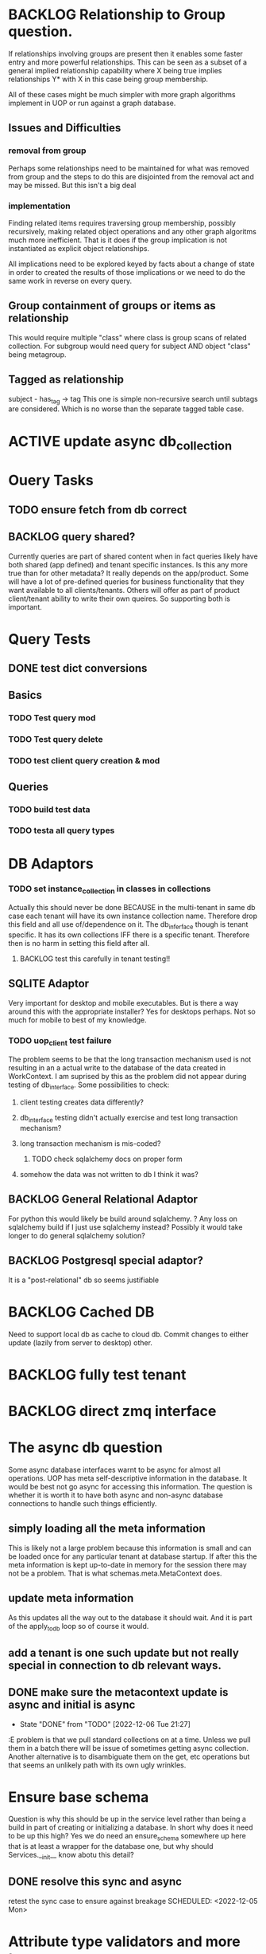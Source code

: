 
* BACKLOG Relationship to Group question.
If relationships involving groups are present then it enables some faster entry and more powerful relationships.  This can be seen as a subset of a general implied relationship capability where X being true implies relationships Y* with X in this case being group membership.

All of these cases might be much simpler with more graph algorithms implement in UOP or run against a graph database. 
** Issues and Difficulties
*** removal from group
Perhaps some relationships need to be maintained for what was removed from group and the steps to do this are disjointed from the removal act and may be missed. But this isn't a big deal
*** implementation
Finding related items requires traversing group membership, possibly recursively, making related object operations and any other graph algoritms much more inefficient.   That is it does if the group implication is not instantiated as explicit object relationships.

All implications need to be explored keyed by facts about a change of state in order to created the results of those implications or we need to do the same work in reverse on every query.
** Group containment of groups or items as relationship
This would require multiple "class" where class is group scans of related collection. For subgroup would need query for subject AND object "class" being metagroup.
** Tagged as relationship
subject - has_tag -> tag
This one is simple non-recursive search until subtags are considered.  Which is no worse than the separate tagged table case.  

* ACTIVE update async db_collection
SCHEDULED: <2023-02-01 Wed>
* Ouery Tasks
** TODO ensure fetch from db correct
** BACKLOG query shared?
Currently queries are part of shared content when in fact queries likely have both shared (app defined) and tenant specific instances. Is this any more true than for other metadata?  It really depends on the app/product.  Some will have a lot of pre-defined queries for business functionality that they want available to all clients/tenants.  Others will offer as part of product client/tenant ability to write their own queires.  So supporting both is important.
* Query Tests
** DONE test dict conversions
CLOSED: [2023-06-22 Thu 15:52]
:LOGBOOK:
- State "DONE"       from              [2023-06-22 Thu 15:52]
:END:
** Basics
*** TODO Test query mod
*** TODO Test query delete
*** TODO test client query creation & mod
** Queries
*** TODO build test data
*** TODO testa all query types
* DB Adaptors
*** TODO set instance_collection in classes in collections
Actually this should never be done BECAUSE in the multi-tenant in same db case each tenant will have its own instance collection name.
Therefore drop this field and all use of/dependence on it.
The db_inferface though is tenant specific.  It has its own collections IFF there is a specific tenant. Therefore then is no harm in setting this field after all.
**** BACKLOG test this carefully in tenant testing!!
** SQLITE Adaptor
Very important for desktop and mobile executables.  But is there a way around this with the appropriate installer?  Yes for desktops perhaps. Not so much for mobile to best of my knowledge.
*** TODO uop_client test failure
SCHEDULED: <2024-07-16 Tue>
The problem seems to be that the long transaction mechanism used is not resulting in an a actual write to the database of the data created in WorkContext.  I am suprised by this as the problem did not appear during testing of db_interface.
Some possibilities to check:
**** client testing creates data differently?
**** db_interface testing didn't actually exercise and test long transaction mechanism?
**** long transaction mechanism is mis-coded?
***** TODO check sqlalchemy docs on proper form
**** somehow the data was not written to db I think it was?

** BACKLOG General Relational Adaptor
For python this would likely be build around sqlalchemy.
? Any loss on sqlalchemy build if I just use sqlalchemy instead?
Possibly it would take longer to do general sqlalchemy solution?

** BACKLOG Postgresql special adaptor?
It is a "post-relational" db so seems justifiable
* BACKLOG Cached DB
Need to support local db as cache to cloud db. Commit changes to either update (lazily from server to desktop) other. 

* BACKLOG fully test tenant
  
* BACKLOG direct zmq interface
* The async db question
Some async database interfaces warnt to be async for almost all operations.  UOP has meta self-descriptive information in the database.  It would be best not go async for accessing this information.   The question is whether it is worth it to have both async and non-async database connections to handle such things efficiently.
** simply loading all the meta information
This is likely not a large problem because this information is small and can be loaded once
for any particular tenant at database startup.  If after this the meta information is kept up-to-date in memory for the session there may not be a problem.  That is what schemas.meta.MetaContext does.
** update meta information
As this updates all the way out to the database it should wait.  And it is part of the apply_to_db loop so of course it would.
** add a tenant is one such update but not really special in connection to db relevant ways.
** DONE make sure the metacontext update is async and initial is async
CLOSED: [2022-12-17 Sat 21:06] SCHEDULED: <2022-12-04 Sun>
:LOGBOOK:
:LOGBOOK:
- State "DONE"       from "TODO"       [2022-12-17 Sat 21:06]
:END:

- State "DONE"       from "TODO"       [2022-12-06 Tue 21:27]
:E
problem is that we pull standard collections on at a time. Unless we pull them in a batch there
will be issue of sometimes getting async collection.  Another alternative is to disambiguate them on the get, etc operations but that seems an unlikely path with its own ugly wrinkles.
* Ensure base schema
Question is why this should be up in the service level rather than being a build in part of creating or initializing a database.  In short why does it need to be up this high?  Yes we do need an ensure_schema somewhere up here that is at least a wrapper for the database one, but why should Services.__init__ know abotu this detail?
** DONE resolve this sync and async
CLOSED: [2022-12-17 Sat 21:07]
:LOGBOOK:
- State "DONE"       from "TODO"       [2022-12-17 Sat 21:07]
:END:
retest the sync case to ensure against breakage
SCHEDULED: <2022-12-05 Mon>
* 
* Attribute type validators and more types
** DONE need numeric types
CLOSED: [2022-12-17 Sat 21:07]
:LOGBOOK:
- State "DONE"       from "TODO"       [2022-12-17 Sat 21:07]
:END:
# 
** BACKLOG consider list and dict types
** DONE add validators for class instance client creation
CLOSED: [2023-01-26 Thu 15:22]
:LOGBOOK:
- State "DONE"       from "TODO"       [2023-01-26 Thu 15:22]
:END:
* Query other class impliers
** Attributes
Obviously attributes can only apply to classes that have those attributes.  But what of dynamic attirbutes if implemented?  Dynamic attributes must exist in some mapp of obj ids and dynamic attribute names and thus also imply the classes these object ids are in. 

** BACKLOG add not handling to query
  SCHEDULED: <2016-07-27 Wed>
** DONE add class spec handling to query
  SCHEDULED: <2016-08-15 Mon>
** DONE add class filtering in $and processing
  SCHEDULED: <2016-08-20 Sat>
* BACKLOG make good user writeup
* DONE check query with format
* DONE MetaContext / Schema minimal diff
CLOSED: [2022-11-11 Fri 19:08] SCHEDULED: <2022-10-08 Sat>
:LOGBOOK:
- State "DONE"       from "TODO"       [2022-11-11 Fri 19:08]
:END:
Compute minimal changeset to bring context (of current db) inline with
desired context, usually from schema that should be reflected in db metadata
* TODO resolve the application update
  SCHEDULED: <2022-09-29 Thu>
There are two cases
 - ensuring the saved version of the app matches the canonical one. if not update saved copy and existing users that use it
 - ensuring a particular user has the latest version
Clearly the first makes use of ability of the second. 

A challenge currencly is around classes and their attributes.  Original thinking was that the attr_ids could be in class and converted once by some naming lookup as a direct id to id map was not so easy.  However keeping such a map persistently in the case of installed apps may be a much more tractable idea.  For one thing the attributes across classes may have shared names but different ids.  So you would have to do a dance through classes to their attributes which is a bit clumsy.  
* TODO design uop_user builtin
- requires username
- requires email?

  In some ways it would be very convenient to have uop_user be normal class/instance. Easier for
  relationships and user grouping etc.  This goes to idea of some special class ids as well.  Compromise is to have uop_ suffix as class name part of general id for relationship etc. * TODO fix metadata gathering
SCHEDULED: <2022-09-25 Sun>

** DONE ensure database has superuser
** TODO ensure tenant superuser/admin
** BACKLOG new metadata gathering
SCHEDULED: <2022-09-28 Wed>
By new scheme there are two types of metadata - those with owner equal to database owner and those with owner equal to some tenant-id.  These are kept disparate.  So to get metadata for a non-tenant only the database owned metadata is used.  To get it for a tenant the union of database owened and tenant owned metadata is returned. 

Actually this likely should be more subtle in that a schema should be able to refer via superclasses to parts of other schemas without necessarily including the entire other schema. Yet what is the harm of including this metadata?  Permissions to access class instances or to update schema should not be conflated with what metadata is pulled in.
    
* TODO Testing
** testing changeset
*** needs
**** schema
**** rondom instances from schema
**** test meta insert, modify, delete
**** test assoc insert delete
**** test object delete
**** test class delete
**** test changeset combination
** testing DBI
*** needs 
**** schema
**** random instances
**** working changest
**** db adapter
**** schema to/from db testing
**** working collections
**** random instances persisted
**** checking that all instances retrieve properly
**** testing changeset modification of db
**** testing retrieving and bleding changesets
**** test w/ and w/o tenant
** testing query in memory
*** needs
**** schema
**** random instances
**** working dbi
**** persisted random data
**** testing class base criteria
**** testing assoc criteria
**** testing object conditions
**** testing and
**** testing or
**** testing against object set
** TODO finish schema/app 
There is some interesting stuff to resolve here regarding Schema vs Application.  An App is in many ways completely orthogonal to UOP persistence.  An App requires some overall Schema which may include schema components from one or more Schemas.  But an App is not the source of any Schema but a user of Schemas or rather their components
*** TODO create Schema abstraction.
Is it certain that we even need this container for various metadata?  Schemas may intersect one another in various ways.  Perhaps their is only Metadata at a point in time.  Yet it is useful to define Schema needed for any particular application or purpose and to have means of specifying and actualizing such when needed.  

NOTE: A MetaContext pretty much is the in-menory form of a Schema

**** The problem of schema collisions / incompatibilities
It is possible two or more schemas define metadata of same name but with different characteristics.  Names must be unique for schema components (except possibly queries).  We could punt and further uniquefy the name with a namespace of the schema name.  We could say the schema name is always optional part of the true name of metadata item.   But to be safe we would need to ensure everywhere the name is used it is fully qualified internally.   

**** Always present Schema components
Some classes and attridbutes are always present in every UOP system.  These do not require qualification and it is not allowed to override them.   Or is this really necessary?  Why can't a user/app express a desire to add some extra field to PersistentObject for instance? 

This is similar to notion of tenant having ability to modify parts of schema for its own needs.  Where this is allowed, at least for adding attributes to classes, it provides extension of structure without redefinition of entire classes. 

***** TODO make tenant specific versions work with immutable parts
Current collection implementation gives each tenant its own copy of every component, especially classes. 

** TODO update tests for async version
** TODO revisit general test environment
*** TODO clean up stuff that no longer makes sense
*** TODO improve way temp data is produced for testing database basic sanity
In particular use pydantic stuff and its ability to produce random matadata and associations.   Also update the use of pure dicts and other patterns.
**** update dbi for new metadata source
*** TODO use testxxxxx user
    SCHEDULED: <2021-02-25 Thu>
much better than temp database.  Idea is to use multi-tenant user pattern.  Also has the advantage that some of first products on UOP will need multi-tenant. 
** TODO test what happens with multiple apps with same class names
Only applicable if multiple apps are loaded on a database which is a specialized case.  But generally shouldn't make a difference if there are no differesnces in the definitions of the classes.  The entire space of some sea of class defs from which apps can be formed needs to be thought through.  I think the main trouble making part is the app centric focus.   Apps ideally should be on top of main structure rather than defining it outright.  Especially for databases useful across multiple application spaces and for multiple uses.  Apps schemas as additionls and refinements rather than primary definers?  
** TODO test that new application gets added to default user
why is there any concept of 'default user'?  If there is no user, rather tenant, specification then it is added to main meta level. 
** BACKLOG fully test the web api
   SCHEDULED: <2021-03-12 Fri>
   ty
** TODO db initialization
There are a few things that need to be ensured are in the target database for UOP to function.  
*** TODO db description
*** TODO UOP classes exist
*** TODO PersistentObject installed
only one of these. That is PersistentObject class is shared across tenants, if any, 
*** TODO at least 1 app installed?
In most cases yes but should this be ref to something held on per tenant basis?  Probably but do later

* TODO update service for change
** TODO test app insert
*** new database
*** install pkm_app
*** check metas
*** check app
*** check app admin
*** TODO get apps
*** TODO upgrade tenant metas

* Incorporate pydantic
** DONE new query model
** TODO incorporate new query in dbi
** TODO update changeset relative stuff especially application
Some of these are known to use the older meta popo class versions especially regarding associations.  
Some of this is messy as it assumes fields in Assoc types for class of objects. I remember making this decision to make it easier/possible to remove from assoc collection when a a class is removed.  Which is admittedly an uncommon thing to do.   Debatable whether this uncommon thing should be inefficient or we should inefficiently reserve space for class ids in assoct collections.   
The field does make possible some other interesting things like finding everything associated with object that also is of a given class efficiently.   But I am pretty sure this capability is not directly taken advantage of. 
If 
 - object ids are class id first
 - database in question has efficient prefix string LIKE functionality
then we don't need to store class ids is assoc collections.  
HMMM...

*** TODO fix old meta class use in DBI as well
** TODO incorporate building MetaContext or better in dbi
SCHEDULED: <2022-09-25 Sun>
** TODO resolve relationship between collections and MetaContext
Before the collections were used more directly.  Going forward plan is to just use this from memory.  There may be a hit to memory if many users on same server processo.  But that can be taken care of with horizontal scaling.  And doing this simplifies a lot of logic in dbi as there is no need to keep going to the database everytime we need Meta information. 
We will go to database for tagged, grouped, related and of course instance queries as those can be larger.
Actually there is still need for the collections exposed even to collect metadata instance.  Or I could perhaps make collecting the metadata part of setting up or ensuring those instances in the first place. 
* TODO tenants share all app schemas
A tenant may have some of its own classes as well but it shares all App classes, etc that the tenant has available.
The difficult case here is PKM where ever customer/tenant can define new classes but has all pkm_app App stuff in common.  Consider other Apps installed. 
* Thoughts
** async vs sync
functions called simply need an await
what calls them needs async
seems like their should be some decorator or procedure to have same code 
but with the added bits.  Would likely be easy enough in true macro language like Lisp.  Not so sure you could get there in python.
